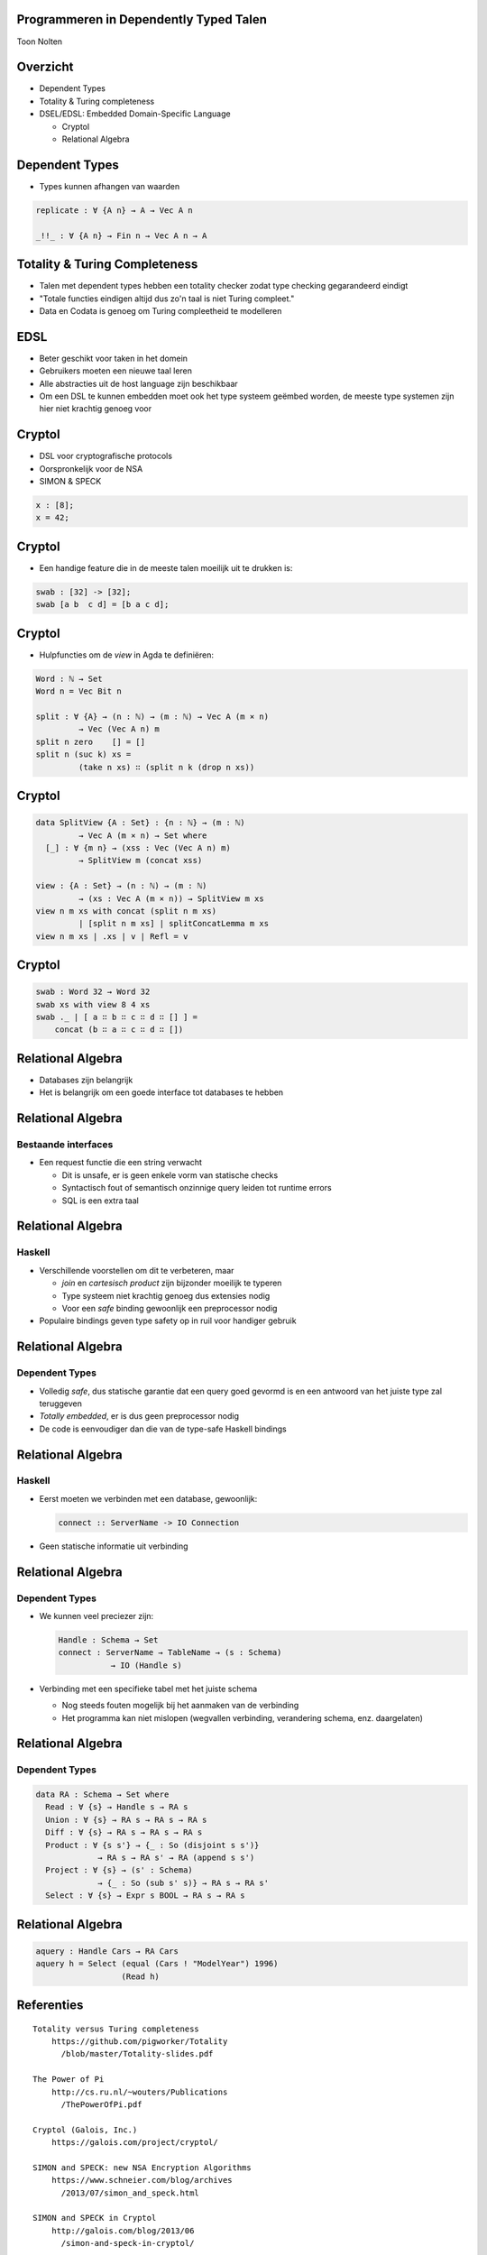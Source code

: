 Programmeren in Dependently Typed Talen
=======================================
Toon Nolten

.. image:: image/cc_by.png


Overzicht
=========
* Dependent Types
* Totality & Turing completeness
* DSEL/EDSL: Embedded Domain-Specific Language

  * Cryptol
  * Relational Algebra


Dependent Types
===============

* Types kunnen afhangen van waarden

.. code-block:: agda

    replicate : ∀ {A n} → A → Vec A n

    _!!_ : ∀ {A n} → Fin n → Vec A n → A


Totality & Turing Completeness
==============================

* Talen met dependent types hebben een totality checker zodat type checking
  gegarandeerd eindigt
* "Totale functies eindigen altijd dus zo'n taal is niet Turing compleet."
* Data en Codata is genoeg om Turing compleetheid te modelleren

.. * Totaal is niet hetzelfde als terminerend, voor functies op codata betekent
   het productief


EDSL
====

* Beter geschikt voor taken in het domein
* Gebruikers moeten een nieuwe taal leren
* Alle abstracties uit de host language zijn beschikbaar
* Om een DSL te kunnen embedden moet ook het type systeem geëmbed worden,
  de meeste type systemen zijn hier niet krachtig genoeg voor


Cryptol
=======

* DSL voor cryptografische protocols
* Oorspronkelijk voor de NSA
* SIMON & SPECK

.. code-block:: cryptol

    x : [8];
    x = 42;


Cryptol
=======

* Een handige feature die in de meeste talen moeilijk uit te
  drukken is:

.. code-block:: cryptol

    swab : [32] -> [32];
    swab [a b  c d] = [b a c d];


Cryptol
=======

* Hulpfuncties om de *view* in Agda te definiëren:

.. code-block:: agda

    Word : ℕ → Set
    Word n = Vec Bit n

    split : ∀ {A} → (n : ℕ) → (m : ℕ) → Vec A (m × n)
             → Vec (Vec A n) m
    split n zero    [] = []
    split n (suc k) xs =
             (take n xs) ∷ (split n k (drop n xs))


Cryptol
=======

.. code-block:: agda

    data SplitView {A : Set} : {n : ℕ} → (m : ℕ)
             → Vec A (m × n) → Set where
      [_] : ∀ {m n} → (xss : Vec (Vec A n) m)
             → SplitView m (concat xss)
    
    view : {A : Set} → (n : ℕ) → (m : ℕ)
             → (xs : Vec A (m × n)) → SplitView m xs
    view n m xs with concat (split n m xs)
             | [split n m xs] | splitConcatLemma m xs
    view n m xs | .xs | v | Refl = v


Cryptol
=======

.. code-block:: agda

    swab : Word 32 → Word 32
    swab xs with view 8 4 xs
    swab ._ | [ a ∷ b ∷ c ∷ d ∷ [] ] =
        concat (b ∷ a ∷ c ∷ d ∷ [])


Relational Algebra
==================

* Databases zijn belangrijk
* Het is belangrijk om een goede interface tot databases te hebben


Relational Algebra
==================
Bestaande interfaces
--------------------

* Een request functie die een string verwacht

  * Dit is unsafe, er is geen enkele vorm van statische checks
  * Syntactisch fout of semantisch onzinnige query leiden tot runtime errors
  * SQL is een extra taal


Relational Algebra
==================
Haskell
-------

* Verschillende voorstellen om dit te verbeteren, maar

  * *join* en *cartesisch product* zijn bijzonder moeilijk te typeren
  * Type systeem niet krachtig genoeg dus extensies nodig
  * Voor een *safe* binding gewoonlijk een preprocessor nodig

* Populaire bindings geven type safety op in ruil voor handiger gebruik


Relational Algebra
==================
Dependent Types
-----------------

* Volledig *safe*, dus statische garantie dat een query goed gevormd is en
  een antwoord van het juiste type zal teruggeven
* *Totally embedded*, er is dus geen preprocessor nodig
* De code is eenvoudiger dan die van de type-safe Haskell bindings


Relational Algebra
==================
Haskell
-------

* Eerst moeten we verbinden met een database, gewoonlijk:

  .. code-block:: haskell

      connect :: ServerName -> IO Connection

* Geen statische informatie uit verbinding

  .. Een probleem hiermee is dat het geen enkele statische garantie kan bieden
     over het type van resultaten van queries die je uitvoert m.b.v. die
     Connection


Relational Algebra
==================
Dependent Types
---------------

* We kunnen veel preciezer zijn:

  .. code-block:: agda

      Handle : Schema → Set
      connect : ServerName → TableName → (s : Schema)
                 → IO (Handle s)

* Verbinding met een specifieke tabel met het juiste schema

  .. Dit zorgt dat we statische garanties hebben over welke queries we kunnen
     uitvoeren en wat het antwoord daarop kan zijn
  
  * Nog steeds fouten mogelijk bij het aanmaken van de verbinding
  * Het programma kan niet mislopen
    (wegvallen verbinding, verandering schema, enz. daargelaten)


Relational Algebra
==================
Dependent Types
---------------

.. code-block:: agda

    data RA : Schema → Set where
      Read : ∀ {s} → Handle s → RA s
      Union : ∀ {s} → RA s → RA s → RA s
      Diff : ∀ {s} → RA s → RA s → RA s
      Product : ∀ {s s'} → {_ : So (disjoint s s')}
                 → RA s → RA s' → RA (append s s')
      Project : ∀ {s} → (s' : Schema)
                 → {_ : So (sub s' s)} → RA s → RA s'
      Select : ∀ {s} → Expr s BOOL → RA s → RA s


Relational Algebra
==================

.. code-block:: agda

    aquery : Handle Cars → RA Cars
    aquery h = Select (equal (Cars ! "ModelYear") 1996)
                      (Read h)

Referenties
===========

::
    
    Totality versus Turing completeness
        https://github.com/pigworker/Totality
          /blob/master/Totality-slides.pdf

    The Power of Pi
        http://cs.ru.nl/~wouters/Publications
          /ThePowerOfPi.pdf

    Cryptol (Galois, Inc.)
        https://galois.com/project/cryptol/

    SIMON and SPECK: new NSA Encryption Algorithms
        https://www.schneier.com/blog/archives
          /2013/07/simon_and_speck.html

    SIMON and SPECK in Cryptol
        http://galois.com/blog/2013/06
          /simon-and-speck-in-cryptol/
